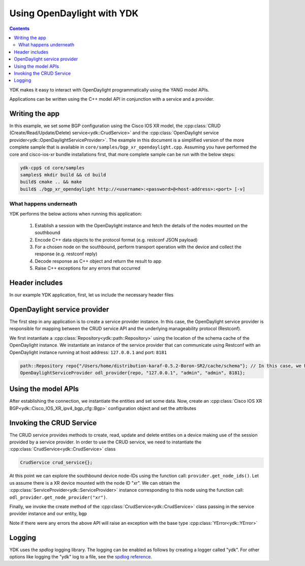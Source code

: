 Using OpenDaylight with YDK
============================
.. contents::

YDK makes it easy to interact with OpenDaylight programmatically using the YANG model APIs.

Applications can be written using the C++ model API in conjunction with a service and a provider.

Writing the app
----------------

In this example, we set some BGP configuration using the Cisco IOS XR model, the :cpp:class:`CRUD (Create/Read/Update/Delete) service<ydk::CrudService>` and the :cpp:class:`OpenDaylight service provider<ydk::OpenDaylightServiceProvider>`. The example in this document is a simplified version of the more complete sample that is available in ``core/samples/bgp_xr_opendaylight.cpp``. Assuming you have performed the core and cisco-ios-xr bundle installations first, that more complete sample can be run with the below steps:

.. code-block:: sh

  ydk-cpp$ cd core/samples
  samples$ mkdir build && cd build
  build$ cmake .. && make
  build$ ./bgp_xr_opendaylight http://<username>:<password>@<host-address>:<port> [-v]

What happens underneath
~~~~~~~~~~~~~~~~~~~~~~~~
YDK performs the below actions when running this application:

 1. Establish a session with the OpenDaylight instance and fetch the details of the nodes mounted on the southbound
 2. Encode C++ data objects to the protocol format (e.g. restconf JSON payload)
 3. For a chosen node on the southbound, perform transport operation with the device and collect the response (e.g. restconf reply)
 4. Decode response as C++ object and return the result to app
 5. Raise C++ exceptions for any errors that occurred

Header includes
----------------------
In our example YDK application, first, let us include the necessary header files

.. code-block:: c++
 :linenos:

 #include <iostream>
 #include <spdlog/spdlog.h>

 #include <ydk/crud_service.hpp>
 #include <ydk/path_api.hpp>
 #include <ydk/opendaylight_provider.hpp>
 #include <ydk/types.hpp>

 #include <ydk_cisco_ios_xr/Cisco_IOS_XR_ipv4_bgp_cfg.hpp>
 #include <ydk_cisco_ios_xr/Cisco_IOS_XR_ipv4_bgp_datatypes.hpp>

  // indicate the namespaces being used (optional)
  using namespace std;
  using namespace ydk;
  using namespace Cisco_IOS_XR_ipv4_bgp_cfg;
  using namespace Cisco_IOS_XR_ipv4_bgp_datatypes;

OpenDaylight service provider
------------------------------
The first step in any application is to create a service provider instance. In this case, the OpenDaylight service provider is responsible for mapping between the CRUD service API and the underlying manageability protocol (Restconf).

We first instantiate a :cpp:class:`Repository<ydk::path::Repository>` using the location of the schema cache of the OpenDaylight instance. We instantiate an instance of the service provider that can communicate using Restconf with an OpenDaylight instance running at host address: ``127.0.0.1`` and port: ``8181``

.. code-block:: c++

 path::Repository repo{"/Users/home/distribution-karaf-0.5.2-Boron-SR2/cache/schema"}; // In this case, we have a ODL boron instance with this schema cache location
 OpenDaylightServiceProvider odl_provider{repo, "127.0.0.1", "admin", "admin", 8181};


Using the model APIs
----------------------
After establishing the connection, we instantiate the entities and set some data. Now, create an :cpp:class:`Cisco IOS XR BGP<ydk::Cisco_IOS_XR_ipv4_bgp_cfg::Bgp>` configuration object and set the attributes

.. code-block:: c++
 :linenos:

 // Create BGP object
 auto bgp = make_shared<Bgp>();

 // BGP instance
 auto instance = make_shared<Bgp::Instance>();
 instance->instance_name = "test";
 auto instance_as = make_shared<Bgp::Instance::InstanceAs>();
 instance_as->as = 65001;
 auto four_byte_as = make_shared<Bgp::Instance::InstanceAs::FourByteAs>();
 four_byte_as->as = 65001;
 four_byte_as->bgp_running = Empty();

 // global address family
 auto global_af = make_shared<Bgp::Instance::InstanceAs::FourByteAs::DefaultVrf::Global::GlobalAfs::GlobalAf>();
 global_af->af_name = BgpAddressFamilyEnum::ipv4_unicast;
 global_af->enable = Empty();
 global_af->parent = four_byte_as->default_vrf->global->global_afs.get();
 four_byte_as->default_vrf->global->global_afs->global_af.append(global_af);

 // add the instance to the parent BGP object
 four_byte_as->parent = instance_as.get();
 instance_as->parent = instance.get();
 instance->parent = bgp.get();
 instance_as->four_byte_as.append(four_byte_as);
 instance->instance_as.append(instance_as);
 bgp->instance.append(instance);


Invoking the CRUD Service
---------------------------
The CRUD service provides methods to create, read, update and delete entities on a device making use of the session provided by a service provider.  In order to use the CRUD service, we need to instantiate the :cpp:class:`CrudService<ydk::CrudService>` class

.. code-block:: c++

 CrudService crud_service{};

At this point we can explore the southbound device node-IDs using the function call: ``provider.get_node_ids()``. Let us assume there is a XR device mounted with the node ID "xr". We can obtain the :cpp:class:`ServiceProvider<ydk::ServiceProvider>` instance corresponding to this node using the function call: ``odl_provider.get_node_provider("xr")``.

Finally, we invoke the create method of the :cpp:class:`CrudService<ydk::CrudService>` class passing in the service provider instance and our entity, ``bgp``

.. code-block:: c++
 :linenos:

 try
 {
   auto & provider = odl_provider.get_node_provider("xr");
   crud_service.create(provider, *bgp);
 }
 catch(YError & e)
 {
   cerr << "Error details: " << e.what() << endl;
 }

Note if there were any errors the above API will raise an exception with the base type :cpp:class:`YError<ydk::YError>`

Logging
----------------------
YDK uses the `spdlog` logging library. The logging can be enabled as follows by creating a logger called "ydk". For other options like logging the "ydk" log to a file, see the `spdlog reference <https://github.com/gabime/spdlog#usage-example>`_.

.. code-block:: c++
 :linenos:

 if(verbose)
 {
   auto console = spdlog::stdout_color_mt("ydk");
 }
